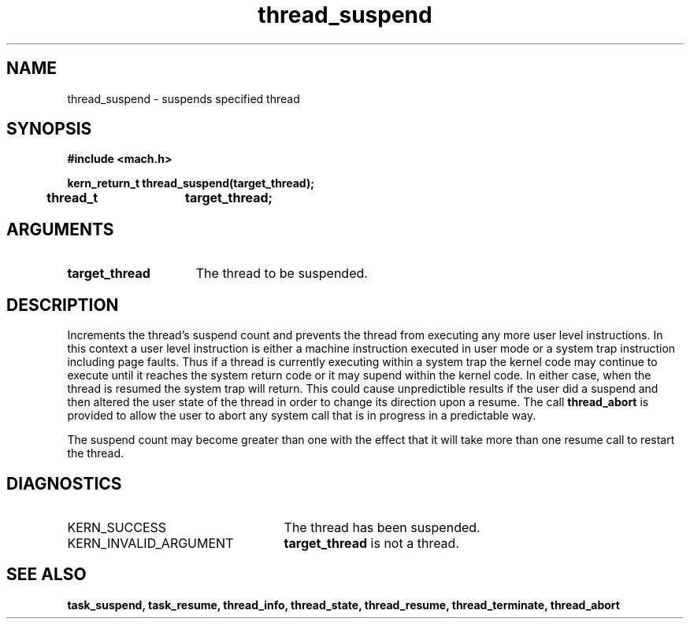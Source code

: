.TH thread_suspend 2 1/22/88
.CM 4
.SH NAME
.nf
thread_suspend  \-  suspends specified thread
.SH SYNOPSIS
.nf
.ft B
#include <mach.h>

.nf
.ft B
kern_return_t thread_suspend(target_thread);
	thread_t	target_thread;


.fi
.ft P
.SH ARGUMENTS
.TP 15
.B
target_thread
The thread to be suspended.

.SH DESCRIPTION

Increments the thread's suspend count and prevents the thread
from executing any more user level instructions. In this context
a user level instruction is either a machine instruction executed
in user mode or a system trap instruction including page faults. 
Thus if a thread is currently executing within a system trap
the kernel code may continue to execute until it reaches the
system return code or it may supend within the kernel code. In either
case, when the thread is resumed the
system trap will return. This could cause unpredictible results if
the user did a suspend and then altered the user state of the thread
in order to change its direction upon a resume. The call 
.B thread_abort
is provided to allow the user to abort any system call that is in progress
in a predictable way.

The suspend count may become
greater than one with the effect that it will take more 
than one resume call to restart the thread.

.SH DIAGNOSTICS
.TP 25
KERN_SUCCESS
The thread has been suspended.
.TP 25
KERN_INVALID_ARGUMENT
.B target_thread
is not a thread.

.SH SEE ALSO
.B task_suspend, task_resume,
.B thread_info, thread_state,
.B thread_resume, thread_terminate, thread_abort

